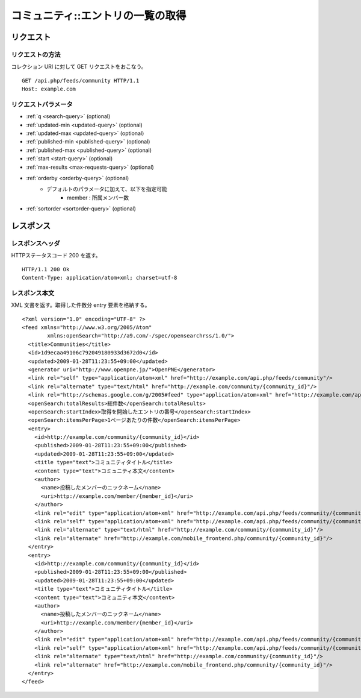 .. _community_api_get_feed:

==================================
コミュニティ::エントリの一覧の取得
==================================

リクエスト
==========

リクエストの方法
----------------

コレクション URI に対して GET リクエストをおこなう。

::

  GET /api.php/feeds/community HTTP/1.1
  Host: example.com

リクエストパラメータ
--------------------

* :ref:`q <search-query>` (optional)
* :ref:`updated-min <updated-query>` (optional)
* :ref:`updated-max <updated-query>` (optional)
* :ref:`published-min <published-query>` (optional)
* :ref:`published-max <published-query>` (optional)
* :ref:`start <start-query>` (optional)
* :ref:`max-results <max-requests-query>` (optional)
* :ref:`orderby <orderby-query>` (optional)
    - デフォルトのパラメータに加えて、以下を指定可能
        - member : 所属メンバー数
* :ref:`sortorder <sortorder-query>` (optional)

レスポンス
==========

レスポンスヘッダ
----------------

HTTPステータスコード 200 を返す。

::

  HTTP/1.1 200 Ok
  Content-Type: application/atom+xml; charset=utf-8

レスポンス本文
--------------
XML 文書を返す。取得した件数分 entry 要素を格納する。

::

  <?xml version="1.0" encoding="UTF-8" ?>
  <feed xmlns="http://www.w3.org/2005/Atom"
          xmlns:openSearch="http://a9.com/-/spec/opensearchrss/1.0/">
    <title>Communities</title>
    <id>1d9ecaa49106c792049180933d3672d0</id>
    <updated>2009-01-28T11:23:55+09:00</updated>
    <generator uri="http://www.openpne.jp/">OpenPNE</generator>
    <link rel="self" type="application/atom+xml" href="http://example.com/api.php/feeds/community"/>
    <link rel="alternate" type="text/html" href="http://example.com/community/{community_id}"/>
    <link rel="http://schemas.google.com/g/2005#feed" type="application/atom+xml" href="http://example.com/api.php/feeds/community"/>
    <openSearch:totalResults>総件数</openSearch:totalResults>
    <openSearch:startIndex>取得を開始したエントリの番号</openSearch:startIndex>
    <openSearch:itemsPerPage>1ページあたりの件数</openSearch:itemsPerPage>
    <entry>
      <id>http://example.com/community/{community_id}</id>
      <published>2009-01-28T11:23:55+09:00</published>
      <updated>2009-01-28T11:23:55+09:00</updated>
      <title type="text">コミュニティタイトル</title>
      <content type="text">コミュニティ本文</content>
      <author>
        <name>投稿したメンバーのニックネーム</name>
        <uri>http://example.com/member/{member_id}</uri>
      </author>
      <link rel="edit" type="application/atom+xml" href="http://example.com/api.php/feeds/community/{community_id}"/>
      <link rel="self" type="application/atom+xml" href="http://example.com/api.php/feeds/community/{community_id}"/>
      <link rel="alternate" type="text/html" href="http://example.com/community/{community_id}"/>
      <link rel="alternate" href="http://example.com/mobile_frontend.php/community/{community_id}"/>
    </entry>
    <entry>
      <id>http://example.com/community/{community_id}</id>
      <published>2009-01-28T11:23:55+09:00</published>
      <updated>2009-01-28T11:23:55+09:00</updated>
      <title type="text">コミュニティタイトル</title>
      <content type="text">コミュニティ本文</content>
      <author>
        <name>投稿したメンバーのニックネーム</name>
        <uri>http://example.com/member/{member_id}</uri>
      </author>
      <link rel="edit" type="application/atom+xml" href="http://example.com/api.php/feeds/community/{community_id}"/>
      <link rel="self" type="application/atom+xml" href="http://example.com/api.php/feeds/community/{community_id}"/>
      <link rel="alternate" type="text/html" href="http://example.com/community/{community_id}"/>
      <link rel="alternate" href="http://example.com/mobile_frontend.php/community/{community_id}"/>
    </entry>
  </feed>

